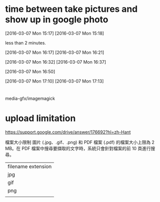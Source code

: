 * time between take pictures and show up in google photo

[2016-03-07 Mon 15:17] [2016-03-07 Mon 15:18]

less than 2 minutes.

[2016-03-07 Mon 16:17]  [2016-03-07 Mon 16:21]



[2016-03-07 Mon 16:32] [2016-03-07 Mon 16:37]

[2016-03-07 Mon 16:50]

[2016-03-07 Mon 17:10] [2016-03-07 Mon 17:13]


* 

media-gfx/imagemagick

* upload limitation

https://support.google.com/drive/answer/176692?hl=zh-Hant

檔案大小限制
圖片 (.jpg、.gif、.png) 和 PDF 檔案 (.pdf) 的檔案大小上限為 2 MB。在 PDF 檔案中搜尋要擷取的文字時，系統只會針對檔案的前 10 頁進行搜尋。


| filename extension |
| jpg                |
| gif                |
| png                |
|                    |
